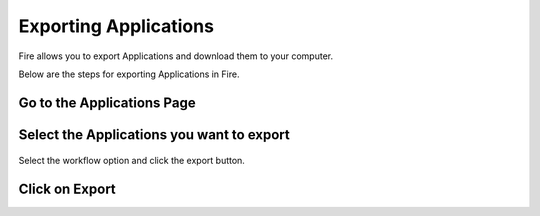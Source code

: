 Exporting Applications
==============

Fire allows you to export Applications and download them to your computer.

Below are the steps for exporting Applications in Fire.

Go to the Applications Page
--------------------


Select the Applications you want to export
---------------

  .. figure:: ../../_assets/user-guide/workflow/git1.png
     :alt: workflow
     :align: center
     :width: 60%


Select the workflow option and click the export button.




Click on Export
---------------

